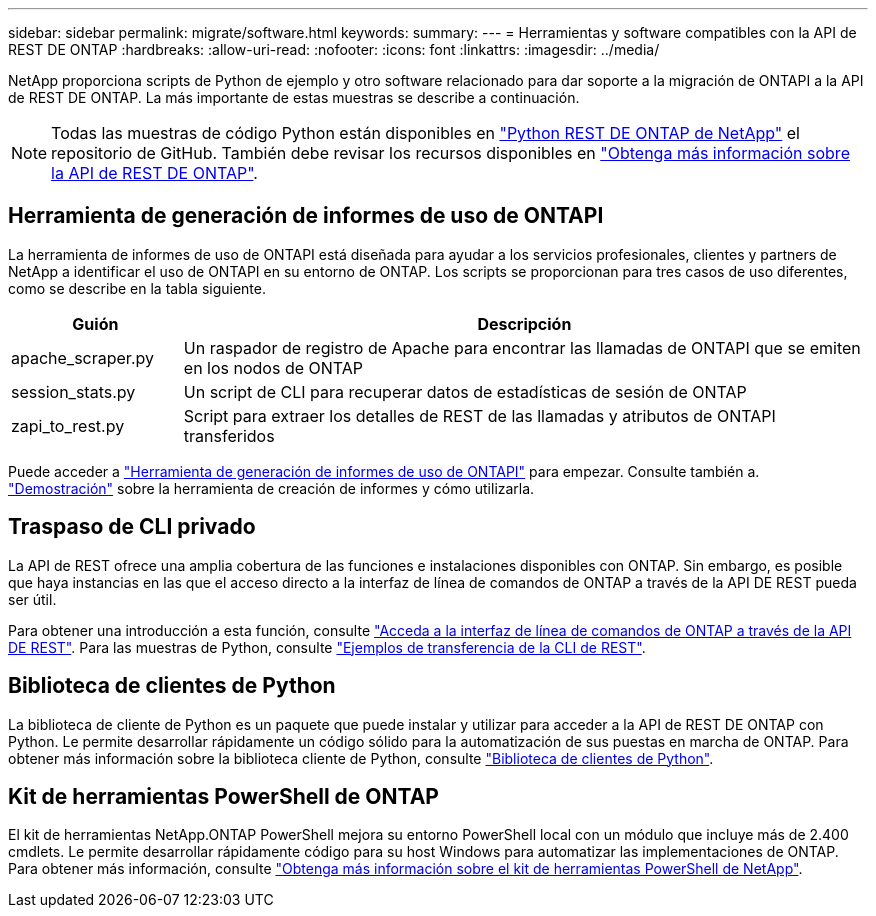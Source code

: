 ---
sidebar: sidebar 
permalink: migrate/software.html 
keywords:  
summary:  
---
= Herramientas y software compatibles con la API de REST DE ONTAP
:hardbreaks:
:allow-uri-read: 
:nofooter: 
:icons: font
:linkattrs: 
:imagesdir: ../media/


[role="lead"]
NetApp proporciona scripts de Python de ejemplo y otro software relacionado para dar soporte a la migración de ONTAPI a la API de REST DE ONTAP. La más importante de estas muestras se describe a continuación.


NOTE: Todas las muestras de código Python están disponibles en https://github.com/NetApp/ontap-rest-python["Python REST DE ONTAP de NetApp"^] el repositorio de GitHub. También debe revisar los recursos disponibles en link:../additional/learn_more.html["Obtenga más información sobre la API de REST DE ONTAP"].



== Herramienta de generación de informes de uso de ONTAPI

La herramienta de informes de uso de ONTAPI está diseñada para ayudar a los servicios profesionales, clientes y partners de NetApp a identificar el uso de ONTAPI en su entorno de ONTAP. Los scripts se proporcionan para tres casos de uso diferentes, como se describe en la tabla siguiente.

[cols="20,80"]
|===
| Guión | Descripción 


| apache_scraper.py | Un raspador de registro de Apache para encontrar las llamadas de ONTAPI que se emiten en los nodos de ONTAP 


| session_stats.py | Un script de CLI para recuperar datos de estadísticas de sesión de ONTAP 


| zapi_to_rest.py | Script para extraer los detalles de REST de las llamadas y atributos de ONTAPI transferidos 
|===
Puede acceder a https://github.com/NetApp/ontap-rest-python/tree/master/ONTAPI-Usage-Reporting-Tool["Herramienta de generación de informes de uso de ONTAPI"^] para empezar. Consulte también a. https://www.youtube.com/watch?v=gJSWerW9S7o["Demostración"^] sobre la herramienta de creación de informes y cómo utilizarla.



== Traspaso de CLI privado

La API de REST ofrece una amplia cobertura de las funciones e instalaciones disponibles con ONTAP. Sin embargo, es posible que haya instancias en las que el acceso directo a la interfaz de línea de comandos de ONTAP a través de la API DE REST pueda ser útil.

Para obtener una introducción a esta función, consulte link:../rest/access_ontap_cli.html["Acceda a la interfaz de línea de comandos de ONTAP a través de la API DE REST"]. Para las muestras de Python, consulte https://github.com/NetApp/ontap-rest-python/tree/master/examples/rest_api/cli_passthrough_samples["Ejemplos de transferencia de la CLI de REST"^].



== Biblioteca de clientes de Python

La biblioteca de cliente de Python es un paquete que puede instalar y utilizar para acceder a la API de REST DE ONTAP con Python. Le permite desarrollar rápidamente un código sólido para la automatización de sus puestas en marcha de ONTAP. Para obtener más información sobre la biblioteca cliente de Python, consulte link:../python/learn-about-pcl.html["Biblioteca de clientes de Python"].



== Kit de herramientas PowerShell de ONTAP

El kit de herramientas NetApp.ONTAP PowerShell mejora su entorno PowerShell local con un módulo que incluye más de 2.400 cmdlets. Le permite desarrollar rápidamente código para su host Windows para automatizar las implementaciones de ONTAP. Para obtener más información, consulte link:../pstk/learn-about-pstk.html["Obtenga más información sobre el kit de herramientas PowerShell de NetApp"].
